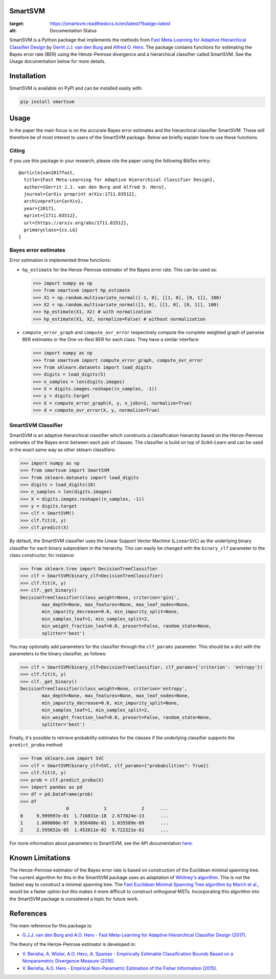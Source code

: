 SmartSVM
========

.. image:: https://readthedocs.org/projects/smartsvm/badge/?version=latest
:target: https://smartsvm.readthedocs.io/en/latest/?badge=latest
:alt: Documentation Status

SmartSVM is a Python package that implements the methods from `Fast 
Meta-Learning for Adaptive Hierarchical Classifier Design 
<https://arxiv.org/abs/1711.03512>`_ by `Gerrit J.J. van den Burg 
<https://gertjanvandenburg.com/research>`_ and `Alfred O. Hero 
<https://web.eecs.umich.edu/~hero/>`_. The package contains functions for 
estimating the Bayes error rate (BER) using the Henze-Penrose divergence and a 
hierarchical classifier called SmartSVM. See the Usage documentation below for 
more details.

Installation
============

SmartSVM is available on PyPI and can be installed easily with:

.. code:: bash

    pip install smartsvm


Usage
=====

In the paper the main focus is on the accurate Bayes error estimates and the 
hierarchical classifier SmartSVM. These will therefore be of most interest to 
users of the SmartSVM package. Below we briefly explain how to use these 
functions.

Citing
------

If you use this package in your research, please cite the paper using the 
following BibTex entry::

    @article{van2017fast,
      title={Fast Meta-Learning for Adaptive Hierarchical Classifier Design},
      author={Gerrit J.J. van den Burg and Alfred O. Hero},
      journal={arXiv preprint arXiv:1711.03512},
      archiveprefix={arXiv},
      year={2017},
      eprint={1711.03512},
      url={https://arxiv.org/abs/1711.03512},
      primaryclass={cs.LG}
    }

Bayes error estimates
---------------------

Error estimation is implemented three functions:

* ``hp_estimate`` for the Henze-Penrose estimator of the Bayes error rate.  
  This can be used as:

  .. code:: python

    >>> import numpy as np
    >>> from smartsvm import hp_estimate
    >>> X1 = np.random.multivariate_normal([-1, 0], [[1, 0], [0, 1]], 100)
    >>> X2 = np.random.multivariate_normal([1, 0], [[1, 0], [0, 1]], 100)
    >>> hp_estimate(X1, X2) # with normalization
    >>> hp_estimate(X1, X2, normalize=False) # without normalization

* ``compute_error_graph`` and ``compute_ovr_error`` respectively compute the 
  complete weighted graph of pairwise BER estimates or the One-vs-Rest BER for 
  each class. They have a similar interface:

  .. code:: python

    >>> import numpy as np
    >>> from smartsvm import compute_error_graph, compute_ovr_error
    >>> from sklearn.datasets import load_digits
    >>> digits = load_digits(5)
    >>> n_samples = len(digits.images)
    >>> X = digits.images.reshape((n_samples, -1))
    >>> y = digits.target
    >>> G = compute_error_graph(X, y, n_jobs=2, normalize=True)
    >>> d = compute_ovr_error(X, y, normalize=True)


SmartSVM Classifier
-------------------

SmartSVM is an adaptive hierarchical classifier which constructs a 
classification hierarchy based on the Henze-Penrose estimates of the Bayes 
error between each pair of classes. The classifier is build on top of 
Scikit-Learn and can be used in the exact same way as other sklearn 
classifiers:

.. code:: python

    >>> import numpy as np
    >>> from smartsvm import SmartSVM
    >>> from sklearn.datasets import load_digits
    >>> digits = load_digits(10)
    >>> n_samples = len(digits.images)
    >>> X = digits.images.reshape((n_samples, -1))
    >>> y = digits.target
    >>> clf = SmartSVM()
    >>> clf.fit(X, y)
    >>> clf.predict(X)

By default, the SmartSVM classifier uses the Linear Support Vector Machine 
(``LinearSVC``) as the underlying binary classifier for each binary subproblem 
in the hierarchy.  This can easily be changed with the ``binary_clf`` 
parameter to the class constructor, for instance:

.. code:: python

    >>> from sklearn.tree import DecisionTreeClassifier
    >>> clf = SmartSVM(binary_clf=DecisionTreeClassifier)
    >>> clf.fit(X, y)
    >>> clf._get_binary()
    DecisionTreeClassifier(class_weight=None, criterion='gini',
            max_depth=None, max_features=None, max_leaf_nodes=None,
            min_impurity_decrease=0.0, min_impurity_split=None,
            min_samples_leaf=1, min_samples_split=2,
            min_weight_fraction_leaf=0.0, presort=False, random_state=None,
            splitter='best')

You may optionally add parameters for the classifier through the 
``clf_params`` parameter. This should be a dict with the parameters to the 
binary classifier, as follows:

.. code:: python

    >>> clf = SmartSVM(binary_clf=DecisionTreeClassifier, clf_params={'criterion': 'entropy'})
    >>> clf.fit(X, y)
    >>> clf._get_binary()
    DecisionTreeClassifier(class_weight=None, criterion='entropy',
            max_depth=None, max_features=None, max_leaf_nodes=None,
            min_impurity_decrease=0.0, min_impurity_split=None,
            min_samples_leaf=1, min_samples_split=2,
            min_weight_fraction_leaf=0.0, presort=False, random_state=None,
            splitter='best')

Finally, it's possible to retrieve probability estimates for the classes if 
the underlying classifier supports the ``predict_proba`` method:

.. code:: python

    >>> from sklearn.svm import SVC
    >>> clf = SmartSVM(binary_clf=SVC, clf_params={"probabilities": True})
    >>> clf.fit(X, y)
    >>> prob = clf.predict_proba(X)
    >>> import pandas as pd
    >>> df = pd.DataFrame(prob)
    >>> df
                     0             1             2      ...
    0     9.999997e-01  1.716831e-18  2.677824e-13      ...
    1     1.000000e-07  9.956408e-01  1.035589e-09      ...
    2     2.595652e-05  1.452011e-02  9.722321e-01      ...

For more information about parameters to SmartSVM, see the API documentation 
`here <https://smartsvm.readthedocs.io/en/latest/#api-documentation>`_.

Known Limitations
=================

The Henze-Penrose estimator of the Bayes error rate is based on construction 
of the Euclidean minimal spanning tree. The current algorithm for this in the 
SmartSVM package uses an adaptation of `Whitney's algorithm 
<https://dl.acm.org/citation.cfm?id=361299>`_. This is not the fastest way to 
construct a minimal spanning tree. The `Fast Euclidean Minimal Spanning Tree 
algorithm by March et al. <http://www.mlpack.org/papers/emst.pdf>`_, would be 
a faster option but this makes it more difficult to construct orthogonal MSTs.  
Incorporating this algorithm into the SmartSVM package is considered a topic 
for future work.

References
==========

The main reference for this package is:

* `G.J.J. van den Burg and A.O. Hero - Fast Meta-Learning for Adaptive 
  Hierarchical Classifier Design (2017) <https://arxiv.org/abs/1711.03512>`_.

The theory of the Henze-Penrose estimator is developed in:

* `V. Berisha, A. Wisler, A.O. Hero, A. Spanias - Empirically Estimable 
  Classification Bounds Based on a Nonparametric Divergence Measure (2016) 
  <http://ieeexplore.ieee.org/abstract/document/7254229/>`_.
* `V. Berisha, A.O. Hero -  Empirical Non-Parametric Estimation of the Fisher 
  Information (2015) 
  <http://ieeexplore.ieee.org/abstract/document/6975144/>`_.

